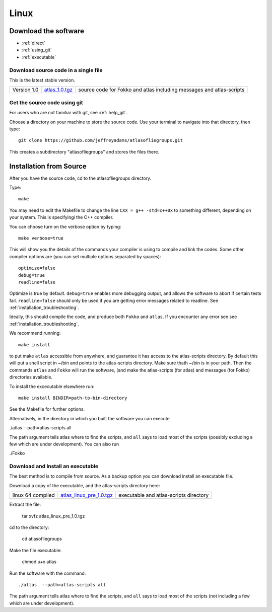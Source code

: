 .. _linux:

######
Linux
######

*********************
Download the software
*********************
* :ref:`direct`
* :ref:`using_git`
* :ref:`executable`

.. _direct:

Download source code in a single  file
======================================

This is the latest stable version.

+--------------------------+------------------------------+---------------------------------------+
| Version 1.0              |   `atlas_1.0.tgz`_           | source code for Fokko and atlas       |
|                          |                              | including messages and atlas-scripts  |
+--------------------------+------------------------------+---------------------------------------+

.. _atlas_1.0.tgz: http://www.liegroups.org/software/source/1.0/atlas_1.0.tgz


.. _using_git:

Get the source code using git
=============================

For users who are not familiar with git, see :ref:`help_git`.

Choose a directory on your machine to store the source code. Use your terminal to navigate into that directory, then type::

    git clone https://github.com/jeffreyadams/atlasofliegroups.git
    
This creates a subdirectory "atlasofliegroups" and stores the files there.


************************
Installation from Source
************************

After you have the source code, cd to the atlasofliegroups directory.

Type::

    make

You may need to edit the Makefile to change the line ``CXX = g++ -std=c++0x`` to something 
different, depending on your system. This is specifyingi the C++ compiler.

You can choose turn on the verbose option by typing::

    make verbose=true

This will show you the details of the commands your compiler is using to compile and link the codes.
Some other compiler options are (you can set multiple options separated by spaces)::

    optimize=false    
    debug=true
    readline=false

Optimize is true by default. ``debug=true`` enables more debugging
output, and allows the software to abort if certain tests
fail. ``readline=false`` should only be used if you are getting error
messages related to readline. See :ref:`installation_troubleshooting`.

Ideally, this should compile the code, and produce both ``Fokko`` and
``atlas``. If you encounter any error see see :ref:`installation_troubleshooting`.

We recommend running::

      make install

to put make ``atlas`` accessible from anywhere, and guarantee it has
access to the atlas-scripts directory.  By default this will put a
shell script in ~/bin and points to the atlas-scripts directory.  Make
sure thath ~/bin is in your path. Then the commands ``atlas`` and
``Fokko`` will run the software, (and make the atlas-scripts (for
atlas) and messages (for Fokko) directories available.

To install the excecutable elsewhere run::

   make install BINDIR=path-to-bin-directory

See the Makefile for further options.

Alternatively, in the directory in which you built the software you
can execute 

./atlas --path=atlas-scripts all

The path argument tells atlas where to find the scripts, and ``all``
says to load most of the scripts (possibly excluding a few which are under
development). You can also run

./Fokko

.. _executable:

Download and Install an executable
==================================

The best method is to compile from source. As a backup option you can 
download install an executable file. 

Download a copy of the executable, and the atlas-scripts directory here:

+-----------------------------------+------------------------------+-------------------------------------+
| linux 64 compiled                 | `atlas_linux_pre_1.0.tgz`_   |  executable and                     |
|                                   |                              |  atlas-scripts directory            |
+-----------------------------------+------------------------------+-------------------------------------+

.. _atlas_linux_pre_1.0.tgz: http://www.liegroups.org/software/source/1.0/atlas_linux_pre_1.0.tgz

Extract the file:

     tar xvfz atlas_linux_pre_1.0.tgz

cd to the directory:

     cd atlasofliegroups

Make the file executable:

    chmod u+x atlas

Run the software with the command::

     ./atlas  --path=atlas-scripts all

The path argument tells atlas where to find the scripts, and ``all`` says to load
most of the scripts (not including a few which are under development). 




